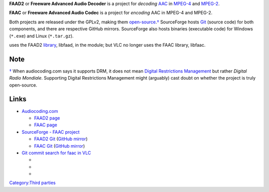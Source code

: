 .. raw:: mediawiki

   {{Website|FAAD2 and FAAC|https://www.audiocoding.com}}

.. raw:: mediawiki

   {{FOSS}}

**FAAD2** or **Freeware Advanced Audio Decoder** is a project for *decoding* `AAC <AAC>`__ in `MPEG-4 <MPEG-4>`__ and `MPEG-2 <MPEG-2>`__.

**FAAC** or **Freeware Advanced Audio Codec** is a project for *encoding* AAC in MPEG-4 and MPEG-2.

Both projects are released under the GPLv2, making them `open-source <open-source>`__.\ `† <#Note>`__ SourceForge hosts `Git <Git>`__ (source code) for both components, and there are respective GitHub mirrors. SourceForge also hosts binaries (executable code) for Windows (``*.exe``) and Linux (``*.tar.gz``).

.. raw:: mediawiki

   {{VLC}}

uses the FAAD2 `library <library>`__, libfaad, in the module; but VLC no longer uses the FAAC library, libfaac.

Note
----

\ `† <#Note-backlink>`__\  When audiocoding.com says it supports DRM, it does not mean `Digital Restrictions Management <Digital_Restrictions_Management>`__ but rather *Digital Radio Mondiale*. Supporting Digital Restrictions Management might (arguably) cast doubt on whether the project is truly open-source.

Links
-----

-  `Audiocoding.com <https://www.audiocoding.com/>`__

   -  `FAAD2 page <https://www.audiocoding.com/faad2.html>`__
   -  `FAAC page <https://www.audiocoding.com/faac.html>`__

-  `SourceForge - FAAC project <https://sourceforge.net/projects/faac/>`__

   -  `FAAD2 Git <https://sourceforge.net/p/faac/faad2/ci/master/tree/>`__ (`GitHub mirror <https://github.com/knik0/faad2>`__)
   -  `FAAC Git <https://sourceforge.net/p/faac/faac/ci/master/tree/>`__ (`GitHub mirror <https://github.com/knik0/faac>`__)

-  `Git commit search for faac in VLC <https://git.videolan.org/?p=vlc.git&a=search&h=HEAD&st=commit&s=faac>`__

   -  

      .. raw:: mediawiki

         {{Commitdiff|869c2e414e1bb954a2ed4f881c87ffe0f103f209|l=contribs: disable libfaac on Darwin (as part of ffmpeg) as it considered nonfree now}}

   -  

      .. raw:: mediawiki

         {{Commitdiff|b381e4a4c9b3b8031fe0af7a6620ceea34ddd13d|l=Contrib: remove faac from ffmpeg. Without this, ffmpeg refuses to build due to licensing problems.}}

   -  

      .. raw:: mediawiki

         {{Commitdiff|34ba8bd409b16a33353b2240330b405c970b0f7c|l=Faac is NOT compatible with VLC. Too bad for your AAC encoding, but, well.}}

`Category:Third parties <Category:Third_parties>`__

